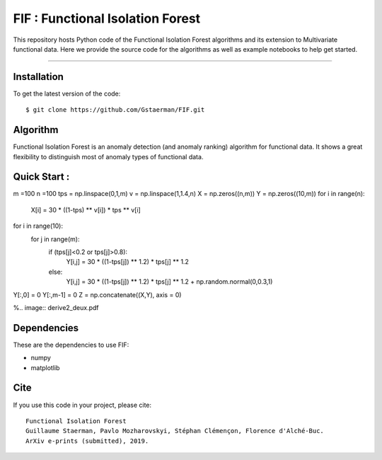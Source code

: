 FIF : Functional Isolation Forest
=========================================

This repository hosts Python code of the Functional Isolation Forest algorithms and its extension to Multivariate functional data. Here we provide the source code for the algorithms as well as example notebooks to help get started.


=========================================


Installation
------------

To get the latest version of the code::

  $ git clone https://github.com/Gstaerman/FIF.git
  
Algorithm
---------
Functional Isolation Forest is an anomaly detection (and anomaly ranking) algorithm for functional data.
It shows a great flexibility to distinguish most of anomaly types of functional data.

Quick Start :
------------

.. code:: python
    
m =100
n =100
tps = np.linspace(0,1,m)
v = np.linspace(1,1.4,n)
X = np.zeros((n,m))
Y = np.zeros((10,m))
for i in range(n):
    X[i] = 30 * ((1-tps) ** v[i]) * tps ** v[i]
for i in range(10):
    for j in range(m):
        if (tps[j]<0.2 or tps[j]>0.8):
            Y[i,j] = 30 * ((1-tps[j]) ** 1.2) * tps[j] ** 1.2 
        else:
            Y[i,j] = 30 * ((1-tps[j]) ** 1.2) * tps[j] ** 1.2 + np.random.normal(0,0.3,1)
Y[:,0] = 0
Y[:,m-1] = 0
Z = np.concatenate((X,Y), axis = 0)


    

%.. image:: derive2_deux.pdf

Dependencies
------------

These are the dependencies to use FIF:

* numpy 
* matplotlib 

Cite
----

If you use this code in your project, please cite::

   Functional Isolation Forest   
   Guillaume Staerman, Pavlo Mozharovskyi, Stéphan Clémençon, Florence d'Alché-Buc.   
   ArXiv e-prints (submitted), 2019.

  
